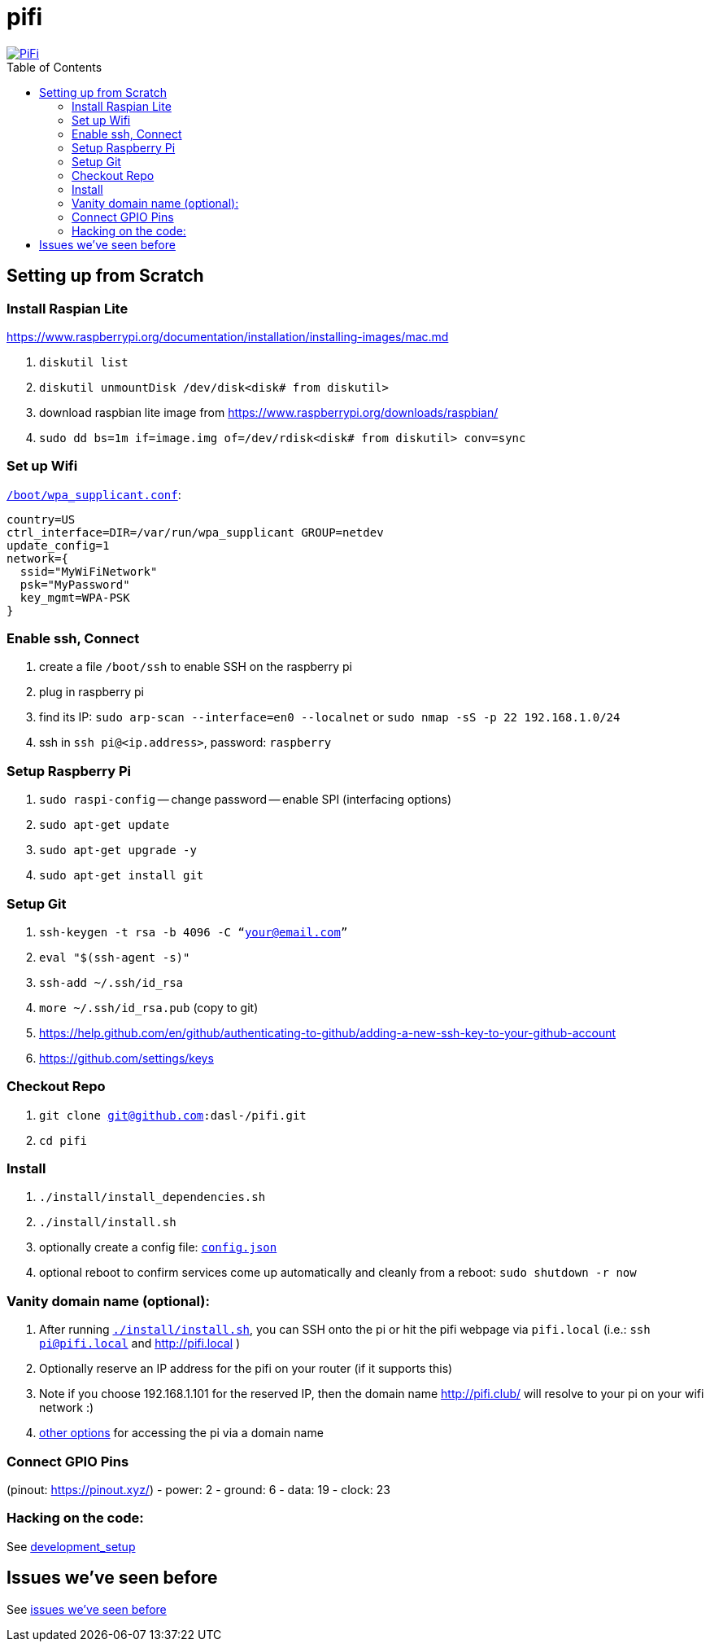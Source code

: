 # pifi
:toc:
:toclevels: 5
:toc-placement!:

image::https://lh3.googleusercontent.com/50Q5aQS7kWFsroNjzMIAM1pqVv42ulz_HItEhe2L8xTaOFm2AilcrGnE-fDCPQp0yWgW7cwHRb4f-xewnBwltcw0uFNSf3Cr0rMYlcJwHqVRCap3w8IQ9M4Udi9wRc-mVDdev1I8Z1JBOG5AVuqcpQL0BAIBUWdLRRDBOrXLuQQfYntW8PVBvr-2BXv88lZlFz9a98cHZDFcW3UobFMXGKrZEOd7sEE4KwrNQNgNni3hd3RgLs3CQui1WWuphBTj1ddxzoNUOCPpue26bYFjQI7KKeAtExC5gzQTYki1wMvaugi7My8W9DhBoENevYFDAXuJ2FuiEFPkTMy47ZFDx6QmSwBIuDtG55FqVjlnKj4HoJl8z8peLmV2ZVBte_6BA5geY5U9XT8Euhd93t3XrMs0O7N4VdcbA7SGetj7OKzlw1Fbj3K7wl0mSvEuomQAnSjVwIxnT9V9WuEe0Dy1h7dQ1EtqMJdcmCVf9pvzxMUiUIW3I1K82uS1liqHHd_aLaijgTdSYhus0pgKOIexfpGxEfghjXF6Ye8Va4xyggpkZ9qIQxr5aTkkVeabTrtnBA-CC8g3YmJcIGIjlxd5CY_I3OzzQ6OjdFl4DF-dP6Wu1MjafiTT_LH2wifY4iyigNCLZ322vk2_vJTymZkjIBnCR7HvgDIdSbIMw6CBuzW-42C-n6qulXQ7nyYc0YNt4GXGti4iacyy48hFgpuzBljU=w1125-h625-no["PiFi", link=https://photos.app.goo.gl/hCSq6Vcvd1VbCVPs8]

toc::[]

## Setting up from Scratch
### Install Raspian Lite
https://www.raspberrypi.org/documentation/installation/installing-images/mac.md

1. `diskutil list`
1. `diskutil unmountDisk /dev/disk<disk# from diskutil>`
1. download raspbian lite image from https://www.raspberrypi.org/downloads/raspbian/
1. `sudo dd bs=1m if=image.img of=/dev/rdisk<disk# from diskutil> conv=sync`

### Set up Wifi
https://raspberrypi.stackexchange.com/a/57023[`/boot/wpa_supplicant.conf`]:

    country=US
    ctrl_interface=DIR=/var/run/wpa_supplicant GROUP=netdev
    update_config=1
    network={
      ssid="MyWiFiNetwork"
      psk="MyPassword"
      key_mgmt=WPA-PSK
    }

### Enable ssh, Connect
1. create a file `/boot/ssh` to enable SSH on the raspberry pi
1. plug in raspberry pi
1. find its IP: `sudo arp-scan --interface=en0 --localnet` or `sudo nmap -sS -p 22 192.168.1.0/24`
1. ssh in `ssh pi@<ip.address>`, password: `raspberry`

### Setup Raspberry Pi
1. `sudo raspi-config`
-- change password
-- enable SPI (interfacing options)
1. `sudo apt-get update`
1. `sudo apt-get upgrade -y`
1. `sudo apt-get install git`

### Setup Git
1. `ssh-keygen -t rsa -b 4096 -C “your@email.com”`
1. `eval "$(ssh-agent -s)"`
1. `ssh-add ~/.ssh/id_rsa`
1. `more ~/.ssh/id_rsa.pub` (copy to git)
    1. https://help.github.com/en/github/authenticating-to-github/adding-a-new-ssh-key-to-your-github-account
    1. https://github.com/settings/keys

### Checkout Repo
1. `git clone git@github.com:dasl-/pifi.git`
1. `cd pifi`

### Install
1. `./install/install_dependencies.sh`
1. `./install/install.sh`
1. optionally create a config file: https://gist.github.com/dasl-/2081e697ab1c602a7b5dc02f100dd0a8[`config.json`]
1. optional reboot to confirm services come up automatically and cleanly from a reboot: `sudo shutdown -r now`

### Vanity domain name (optional):
1. After running https://github.com/dasl-/pifi/blob/f4b16dfa625211d5aa9666b420e60834bb05e93e/install/install.sh#L72-L78[`./install/install.sh`], you can SSH onto the pi or hit the pifi webpage via `pifi.local` (i.e.: `ssh pi@pifi.local` and http://pifi.local )
1. Optionally reserve an IP address for the pifi on your router (if it supports this)
1. Note if you choose 192.168.1.101 for the reserved IP, then the domain name http://pifi.club/ will resolve to your pi on your wifi network :)
    1. https://www.devside.net/wamp-server/accessing-websites-on-a-local-network-lan-web-server[other options] for accessing the pi via a domain name

### Connect GPIO Pins
(pinout: https://pinout.xyz/)
- power: 2
- ground: 6
- data: 19
- clock: 23

### Hacking on the code:
See link:docs/development_setup.md[development_setup]

## Issues we've seen before
See link:docs/issues_weve_seen_before.adoc[issues we've seen before]
